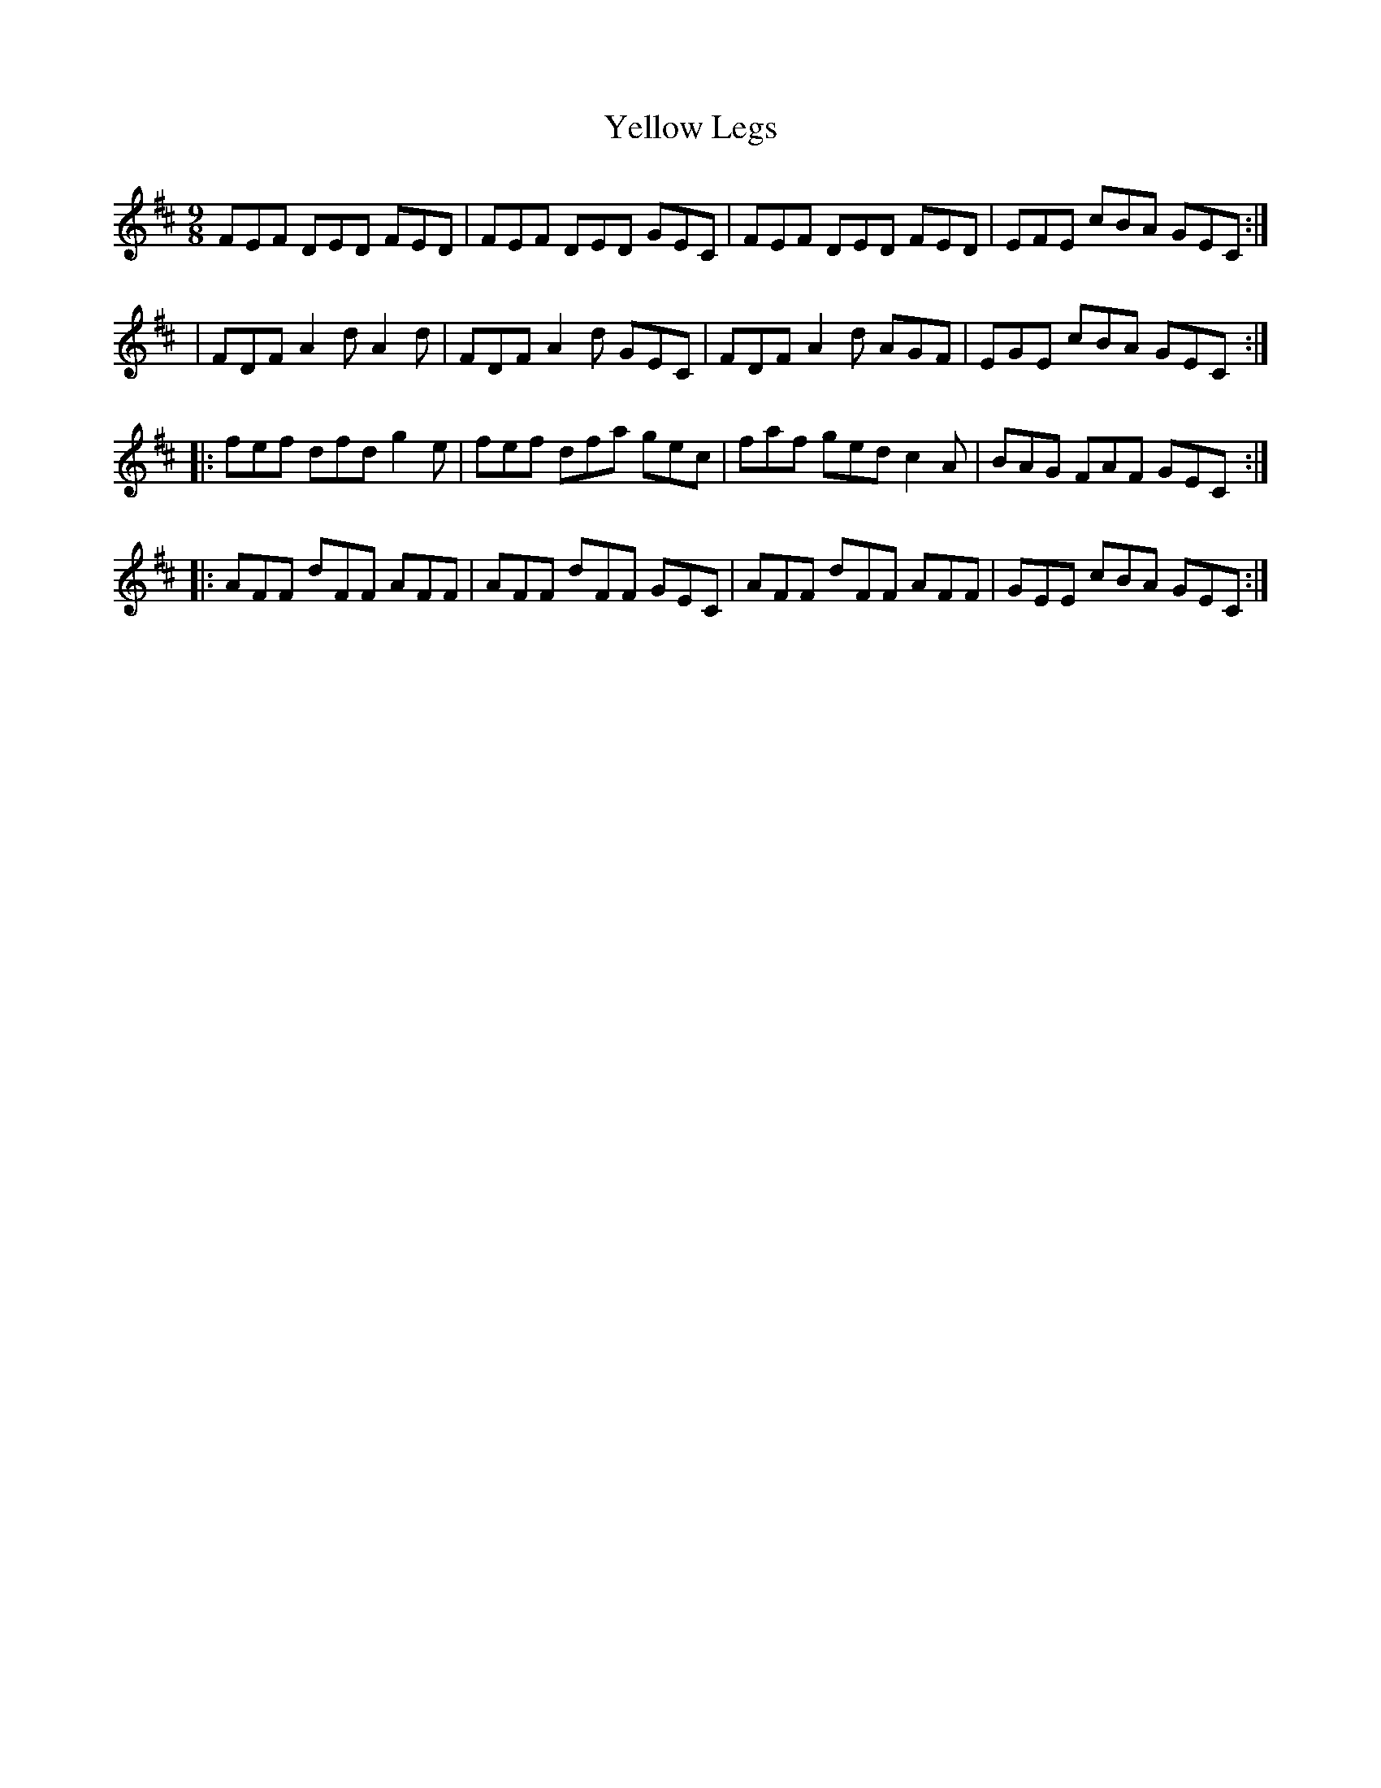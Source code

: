 X:1130
T:Yellow Legs
R:slipjig
B:O'Neill's 1130
M:9/8
L:1/8
K:D
FEF DED FED | FEF DED GEC | FEF DED FED | EFE cBA GEC :|
| FDF A2 d A2 d | FDF A2 d GEC | FDF A2 d AGF | EGE cBA GEC :|
|: fef dfd g2 e | fef dfa gec | faf ged c2 A | BAG FAF GEC :|
|: AFF dFF AFF | AFF dFF GEC | AFF dFF AFF | GEE cBA GEC :|
